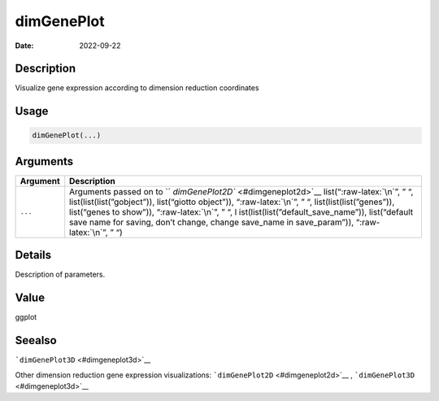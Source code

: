 ===========
dimGenePlot
===========

:Date: 2022-09-22

.. role:: raw-latex(raw)
   :format: latex
..

Description
===========

Visualize gene expression according to dimension reduction coordinates

Usage
=====

.. code:: r

   dimGenePlot(...)

Arguments
=========

+-------------------------------+--------------------------------------+
| Argument                      | Description                          |
+===============================+======================================+
| ``...``                       | Arguments passed on to               |
|                               | ``                                   |
|                               | `dimGenePlot2D`` <#dimgeneplot2d>`__ |
|                               | list(“:raw-latex:`\n`”, ” “,         |
|                               | list(list(list(”gobject”)),          |
|                               | list(“giotto object”)),              |
|                               | “:raw-latex:`\n`”, ” “,              |
|                               | list(list(list(”genes”)),            |
|                               | list(“genes to show”)),              |
|                               | “:raw-latex:`\n`”, ” “,              |
|                               | l                                    |
|                               | ist(list(list(”default_save_name”)), |
|                               | list(“default save name for saving,  |
|                               | don’t change, change save_name in    |
|                               | save_param”)), “:raw-latex:`\n`”, ”  |
|                               | “)                                   |
+-------------------------------+--------------------------------------+

Details
=======

Description of parameters.

Value
=====

ggplot

Seealso
=======

```dimGenePlot3D`` <#dimgeneplot3d>`__

Other dimension reduction gene expression visualizations:
```dimGenePlot2D`` <#dimgeneplot2d>`__ ,
```dimGenePlot3D`` <#dimgeneplot3d>`__
